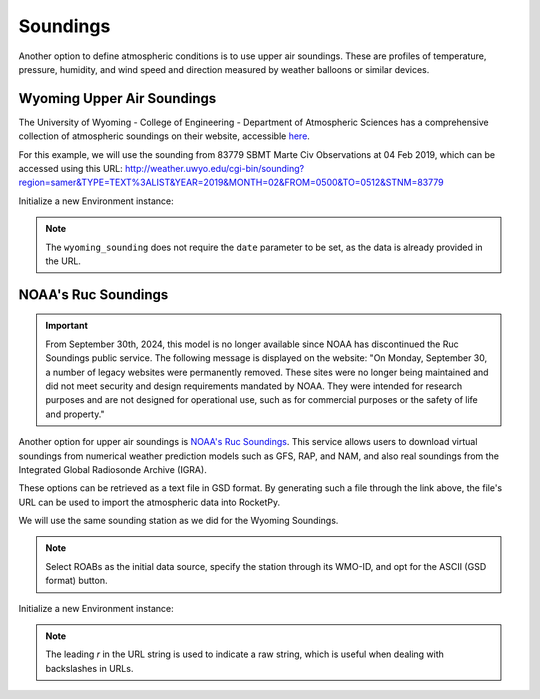 .. _soundings:

Soundings
=========

Another option to define atmospheric conditions is to use upper air soundings.
These are profiles of temperature, pressure, humidity, and wind speed and direction
measured by weather balloons or similar devices.


Wyoming Upper Air Soundings
---------------------------

The University of Wyoming - College of Engineering - Department of Atmospheric
Sciences has a comprehensive collection of atmospheric soundings on their website,
accessible `here <http://weather.uwyo.edu/upperair/sounding.html>`_.

For this example, we will use the sounding from 83779 SBMT Marte Civ Observations
at 04 Feb 2019, which can be accessed using this URL:
http://weather.uwyo.edu/cgi-bin/sounding?region=samer&TYPE=TEXT%3ALIST&YEAR=2019&MONTH=02&FROM=0500&TO=0512&STNM=83779


Initialize a new Environment instance:

.. jupyter-execute::

    from rocketpy import Environment

    url = "http://weather.uwyo.edu/cgi-bin/sounding?region=samer&TYPE=TEXT%3ALIST&YEAR=2019&MONTH=02&FROM=0500&TO=0512&STNM=83779"

    env = Environment()
    env.set_atmospheric_model(type="wyoming_sounding", file=url)
    env.plots.atmospheric_model()

.. note::

    The ``wyoming_sounding`` does not require the ``date`` parameter to be set, \
    as the data is already provided in the URL.


NOAA's Ruc Soundings
--------------------

.. important::

    From September 30th, 2024, this model is no longer available since NOAA has \
    discontinued the Ruc Soundings public service. The following message is \
    displayed on the website: \
    "On Monday, September 30, a number of legacy websites were permanently removed. \
    These sites were no longer being maintained and did not meet security and \
    design requirements mandated by NOAA. They were intended for research \
    purposes and are not designed for operational use, such as for commercial \
    purposes or the safety of life and property."

Another option for upper air soundings is `NOAA's Ruc Soundings <https://rucsoundings.noaa.gov/>`_.
This service allows users to download virtual soundings from numerical weather
prediction models such as GFS, RAP, and NAM, and also real soundings from the
Integrated Global Radiosonde Archive (IGRA).

These options can be retrieved as a text file in GSD format.
By generating such a file through the link above, the file's URL can be used to
import the atmospheric data into RocketPy.

We will use the same sounding station as we did for the Wyoming Soundings.

.. note::
    
    Select ROABs as the initial data source, specify the station through its \
    WMO-ID, and opt for the ASCII (GSD format) button.

Initialize a new Environment instance:

.. jupyter-execute::

    url = r"https://rucsoundings.noaa.gov/get_raobs.cgi?data_source=RAOB&latest=latest&start_year=2019&start_month_name=Feb&start_mday=5&start_hour=12&start_min=0&n_hrs=1.0&fcst_len=shortest&airport=83779&text=Ascii%20text%20%28GSD%20format%29&hydrometeors=false&start=latest"

    env = Environment()
    env.set_atmospheric_model(type="NOAARucSounding", file=url)
    env.plots.atmospheric_model()

.. note::

    The leading `r` in the URL string is used to indicate a raw string, which \
    is useful when dealing with backslashes in URLs.



